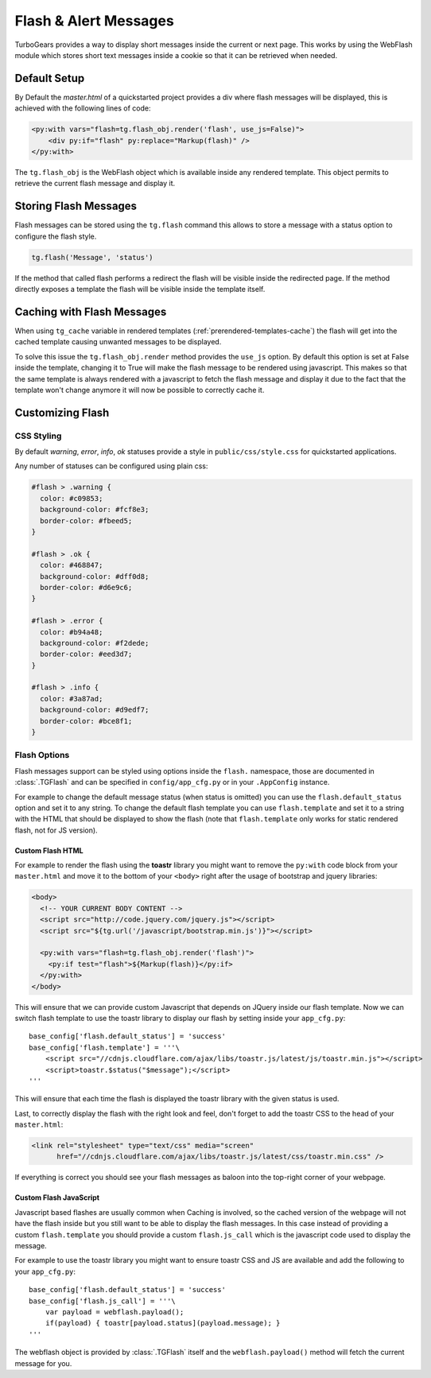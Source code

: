 .. _webflash:

======================
Flash & Alert Messages
======================

TurboGears provides a way to display short messages inside the current
or next page. This works by using the WebFlash module which stores
short text messages inside a cookie so that it can be retrieved
when needed.

Default Setup
=============

By Default the `master.html` of a quickstarted project provides a div
where flash messages will be displayed, this is achieved with the
following lines of code:

.. code-block:: html+genshi

    <py:with vars="flash=tg.flash_obj.render('flash', use_js=False)">
        <div py:if="flash" py:replace="Markup(flash)" />
    </py:with>

The ``tg.flash_obj`` is the WebFlash object which is available inside
any rendered template. This object permits to retrieve the current
flash message and display it.

Storing Flash Messages
======================

Flash messages can be stored using the ``tg.flash`` command
this allows to store a message with a status option to configure
the flash style.

.. code-block:: python

    tg.flash('Message', 'status')

If the method that called flash performs a redirect the flash
will be visible inside the redirected page.
If the method directly exposes a template the flash will be
visible inside the template itself.

Caching with Flash Messages
===========================

When using ``tg_cache`` variable in rendered templates (:ref:`prerendered-templates-cache`)
the flash will get into the cached template causing unwanted messages to be displayed.

To solve this issue the ``tg.flash_obj.render`` method provides the ``use_js`` option.
By default this option is set at False inside the template, changing it to True
will make the flash message to be rendered using javascript. This makes so that the same
template is always rendered with a javascript to fetch the flash message and display it
due to the fact that the template won't change anymore it will now be possible to
correctly cache it.

Customizing Flash
=================

CSS Styling
-----------

By default `warning`, `error`, `info`, `ok` statuses
provide a style in ``public/css/style.css`` for quickstarted applications.

Any number of statuses can be configured using plain css:

.. code-block:: css

    #flash > .warning {
      color: #c09853;
      background-color: #fcf8e3;
      border-color: #fbeed5;
    }

    #flash > .ok {
      color: #468847;
      background-color: #dff0d8;
      border-color: #d6e9c6;
    }

    #flash > .error {
      color: #b94a48;
      background-color: #f2dede;
      border-color: #eed3d7;
    }

    #flash > .info {
      color: #3a87ad;
      background-color: #d9edf7;
      border-color: #bce8f1;
    }

Flash Options
-------------

Flash messages support can be styled using options inside the ``flash.`` namespace,
those are documented in :class:`.TGFlash` and can be specified in ``config/app_cfg.py``
or in your ``.AppConfig`` instance.

For example to change the default message status (when status is omitted) you can use the
``flash.default_status`` option and set it to any string. To change the default flash template
you can use ``flash.template`` and set it to a string with the HTML that should be displayed
to show the flash (note that ``flash.template`` only works for static rendered flash, not for
JS version).

Custom Flash HTML
~~~~~~~~~~~~~~~~~

For example to render the flash using the **toastr** library you might want to remove the
``py:with`` code block from your ``master.html`` and move it to the bottom of your ``<body>``
right after the usage of bootstrap and jquery libraries:

.. code-block:: html+genshi

    <body>
      <!-- YOUR CURRENT BODY CONTENT -->
      <script src="http://code.jquery.com/jquery.js"></script>
      <script src="${tg.url('/javascript/bootstrap.min.js')}"></script>

      <py:with vars="flash=tg.flash_obj.render('flash')">
        <py:if test="flash">${Markup(flash)}</py:if>
      </py:with>
    </body>

This will ensure that we can provide custom Javascript that depends on JQuery inside our
flash template.
Now we can switch flash template to use the toastr library to display our flash by setting
inside your ``app_cfg.py``::

    base_config['flash.default_status'] = 'success'
    base_config['flash.template'] = '''\
        <script src="//cdnjs.cloudflare.com/ajax/libs/toastr.js/latest/js/toastr.min.js"></script>
        <script>toastr.$status("$message");</script>
    '''

This will ensure that each time the flash is displayed the toastr library with the given status
is used.

Last, to correctly display the flash with the right look and feel, don't forget to add the
toastr CSS to the head of your ``master.html``:

.. code-block:: html

  <link rel="stylesheet" type="text/css" media="screen"
        href="//cdnjs.cloudflare.com/ajax/libs/toastr.js/latest/css/toastr.min.css" />

If everything is correct you should see your flash messages as baloon into the top-right corner
of your webpage.

Custom Flash JavaScript
~~~~~~~~~~~~~~~~~~~~~~~

Javascript based flashes are usually common when Caching is involved, so the cached version
of the webpage will not have the flash inside but you still want to be able to display
the flash messages. In this case instead of providing a custom ``flash.template`` you
should provide a custom ``flash.js_call`` which is the javascript code used to display the
message.

For example to use the toastr library you might want to ensure toastr CSS and JS are available
and add the following to your ``app_cfg.py``::

    base_config['flash.default_status'] = 'success'
    base_config['flash.js_call'] = '''\
        var payload = webflash.payload();
        if(payload) { toastr[payload.status](payload.message); }
    '''

The webflash object is provided by :class:`.TGFlash` itself and the ``webflash.payload()``
method will fetch the current message for you.

